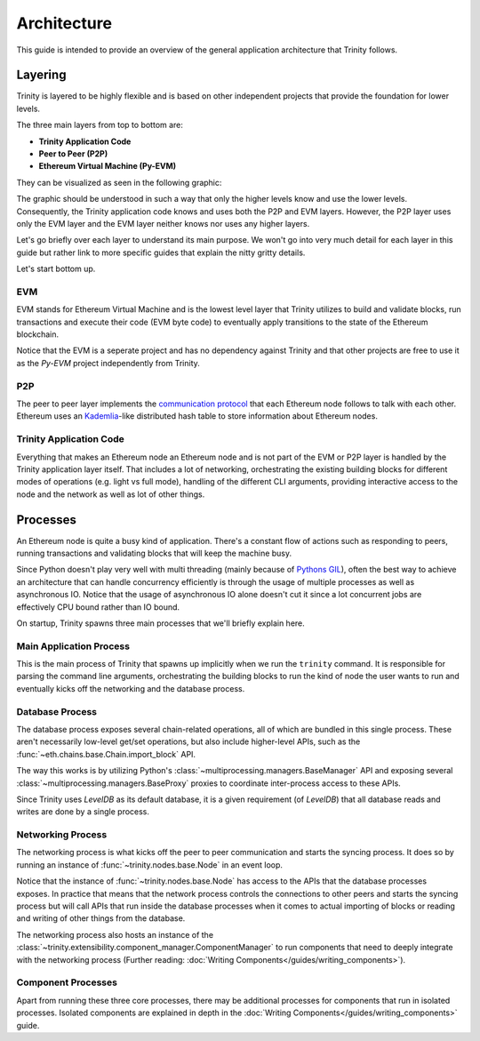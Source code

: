 Architecture
============

This guide is intended to provide an overview of the general application architecture that Trinity
follows.

Layering
~~~~~~~~

Trinity is layered to be highly flexible and is based on other independent projects that provide
the foundation for lower levels.

The three main layers from top to bottom are:

- **Trinity Application Code**
- **Peer to Peer (P2P)**
- **Ethereum Virtual Machine (Py-EVM)**

They can be visualized as seen in the following graphic:

.. image:: ../images/trinity_layers.png
   :scale: 75 %
   :alt: Layers of Trinity
   :align: center

The graphic should be understood in such a way that only the higher levels know and use the lower
levels. Consequently, the Trinity application code knows and uses both the P2P and EVM layers.
However, the P2P layer uses only the EVM layer and the EVM layer neither knows nor uses any higher
layers.

Let's go briefly over each layer to understand its main purpose. We won't go into very much detail
for each layer in this guide but rather link to more specific guides that explain the nitty gritty
details.

Let's start bottom up.

EVM
---

EVM stands for Ethereum Virtual Machine and is the lowest level layer that Trinity utilizes to
build and validate blocks, run transactions and execute their code (EVM byte code) to eventually
apply transitions to the state of the Ethereum blockchain.

Notice that the EVM is a seperate project and has no dependency against Trinity and that other
projects are free to use it as the `Py-EVM` project independently from Trinity.

P2P
---

The peer to peer layer implements the
`communication protocol <https://github.com/ethereum/devp2p/blob/master/discv4.md>`_ that each
Ethereum node follows to talk with each other. Ethereum uses an
`Kademlia <https://en.wikipedia.org/wiki/Kademlia>`_-like distributed hash table to store
information about Ethereum nodes.

Trinity Application Code
------------------------

Everything that makes an Ethereum node an Ethereum node and is not part of the EVM or P2P layer is
handled by the Trinity application layer itself. That includes a lot of networking, orchestrating
the existing building blocks for different modes of operations (e.g. light vs full mode), handling
of the different CLI arguments, providing interactive access to the node and the network as well as
lot of other things.


Processes
~~~~~~~~~

An Ethereum node is quite a busy kind of application. There's a constant flow of actions such as
responding to peers, running transactions and validating blocks that will keep the machine busy.

Since Python doesn't play very well with multi threading (mainly because of
`Pythons GIL <https://en.wikipedia.org/wiki/Global_interpreter_lock#Benefits_and_drawbacks>`_),
often the best way to achieve an architecture that can handle concurrency efficiently is through
the usage of multiple processes as well as asynchronous IO. Notice that the usage of
asynchronous IO alone doesn't cut it since a lot concurrent jobs are effectively CPU bound rather
than IO bound.

On startup, Trinity spawns three main processes that we'll briefly explain here.

.. image:: ../images/trinity_processes.png
   :scale: 75 %
   :alt: Layers of Trinity
   :align: center


Main Application Process
------------------------

This is the main process of Trinity that spawns up implicitly when we run the ``trinity`` command.
It is responsible for parsing the command line arguments, orchestrating the building blocks to run
the kind of node the user wants to run and eventually kicks off the networking and the database
process.

Database Process
----------------

The database process exposes several chain-related operations, all of which are bundled in this
single process. These aren't necessarily low-level get/set operations, but also include
higher-level APIs, such as the :func:`~eth.chains.base.Chain.import_block` API.

The way this works is by utilizing Python's :class:`~multiprocessing.managers.BaseManager` API
and exposing several :class:`~multiprocessing.managers.BaseProxy` proxies to coordinate
inter-process access to these APIs.

Since Trinity uses *LevelDB* as its default database, it is a given requirement (of *LevelDB*)
that all database reads and writes are done by a single process.

Networking Process
------------------

The networking process is what kicks off the peer to peer communication and starts the syncing
process. It does so by running an instance of
:func:`~trinity.nodes.base.Node` in an event loop.

Notice that the instance of :func:`~trinity.nodes.base.Node` has access to the APIs that the
database processes exposes. In practice that means that the network process controls the
connections to other peers and starts the syncing process but will call APIs that run inside
the database processes when it comes to actual importing of blocks or reading and writing of other
things from the database.

The networking process also hosts an instance of the
:class:`~trinity.extensibility.component_manager.ComponentManager` to run components that need to deeply
integrate with the networking process (Further reading:
:doc:`Writing Components</guides/writing_components>`).

Component Processes
-------------------

Apart from running these three core processes, there may be additional processes for components that
run in isolated processes. Isolated components are explained in depth in the
:doc:`Writing Components</guides/writing_components>` guide.